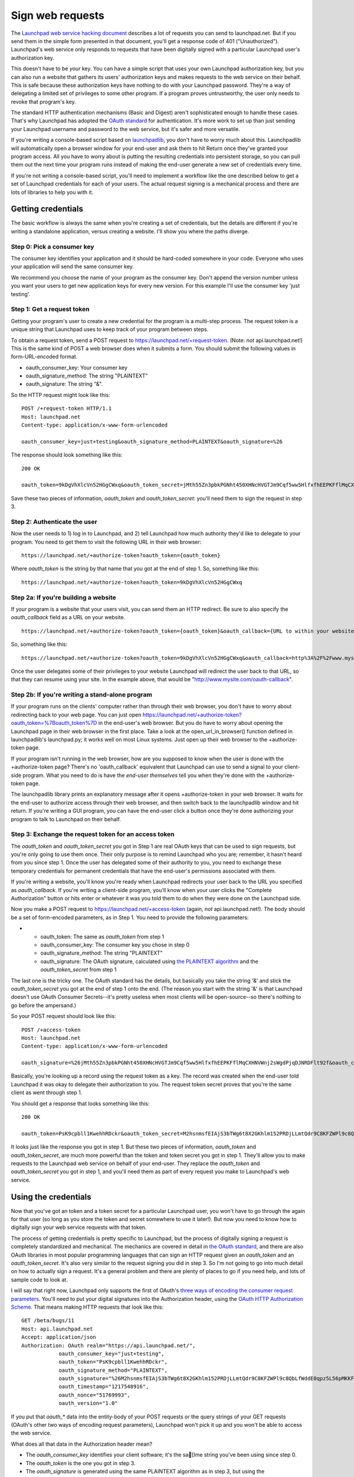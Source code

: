 #################
Sign web requests
#################

The `Launchpad web service hacking document <launchpad-web>`__ describes a
lot of requests you can send to launchpad.net. But if you send them in
the simple form presented in that document, you'll get a response code
of 401 ("Unauthorized"). Launchpad's web service only responds to
requests that have been digitally signed with a particular Launchpad
user's authorization key.

This doesn't have to be *your* key. You can have a simple script that
uses your own Launchpad authorization key, but you can also run a
website that gathers its users' authorization keys and makes requests to
the web service on their behalf. This is safe because these
authorization keys have nothing to do with your Launchpad password.
They're a way of delegating a limited set of privileges to some other
program. If a program proves untrustworthy, the user only needs to
revoke that program's key.

The standard HTTP authentication mechanisms (Basic and Digest) aren't
sophisticated enough to handle these cases. That's why Launchpad has
adopted the `OAuth standard <http://oauth.net>`__ for authentication.
It's more work to set up than just sending your Launchpad username and
password to the web service, but it's safer and more versatile.

If you're writing a console-based script based on
`launchpadlib <../launchpadlib>`__, you don't have to worry much about
this. Launchpadlib will automatically open a browser window for your
end-user and ask them to hit Return once they've granted your program
access. All you have to worry about is putting the resulting credentials
into persistent storage, so you can pull them out the next time your
program runs instead of making the end-user generate a new set of
credentials every time.

If you're not writing a console-based script, you'll need to implement a
workflow like the one described below to get a set of Launchpad
credentials for each of your users. The actual request signing is a
mechanical process and there are lots of libraries to help you with it.

Getting credentials
===================

The basic workflow is always the same when you're creating a set of
credentials, but the details are different if you're writing a
standalone application, versus creating a website. I'll show you where
the paths diverge.

Step 0: Pick a consumer key
---------------------------

The consumer key identifies your application and it should be hard-coded
somewhere in your code. Everyone who uses your application will send the
same consumer key.

We recommend you choose the name of your program as the consumer key.
Don't append the version number unless you want your users to get new
application keys for every new version. For this example I'll use the
consumer key 'just testing'.

Step 1: Get a request token
---------------------------

Getting your program's user to create a new credential for the program
is a multi-step process. The request token is a unique string that
Launchpad uses to keep track of your program between steps.

To obtain a request token, send a POST request to
https://launchpad.net/+request-token. (Note: *not* api.launchpad.net!)
This is the same kind of POST a web browser does when it submits a form.
You should submit the following values in form-URL-encoded format.

-  oauth_consumer_key: Your consumer key
-  oauth_signature_method: The string "PLAINTEXT"
-  oauth_signature: The string "&".

So the HTTP request might look like this:

::

       POST /+request-token HTTP/1.1
       Host: launchpad.net
       Content-type: application/x-www-form-urlencoded

       oauth_consumer_key=just+testing&oauth_signature_method=PLAINTEXT&oauth_signature=%26

The response should look something like this:

::

       200 OK

       oauth_token=9kDgVhXlcVn52HGgCWxq&oauth_token_secret=jMth55Zn3pbkPGNht450XHNcHVGTJm9Cqf5ww5HlfxfhEEPKFflMqCXHNVWnj2sWgdPjqDJNRDFlt92f

Save these two pieces of information, *oauth_token* and
*oauth_token_secret*: you'll need them to sign the request in step 3.

Step 2: Authenticate the user
-----------------------------

Now the user needs to 1) log in to Launchpad, and 2) tell Launchpad how
much authority they'd like to delegate to your program. You need to get
them to visit the following URL in their web browser:

::

       https://launchpad.net/+authorize-token?oauth_token={oauth_token}

Where *oauth_token* is the string by that name that you got at the end
of step 1. So, something like this:

::

       https://launchpad.net/+authorize-token?oauth_token=9kDgVhXlcVn52HGgCWxq

Step 2a: If you're building a website
-------------------------------------

If your program is a website that your users visit, you can send them an
HTTP redirect. Be sure to also specify the *oauth_callback* field as a
URL on your website.

::

       https://launchpad.net/+authorize-token?oauth_token={oauth_token}&oauth_callback={URL to within your website}

So, something like this:

::

       https://launchpad.net/+authorize-token?oauth_token=9kDgVhXlcVn52HGgCWxq&oauth_callback=http%3A%2F%2Fwww.mysite.com%2Foauth-callback

Once the user delegates some of their privileges to your website
Launchpad will redirect the user back to that URL, so that they can
resume using your site. In the example above, that would be
"http://www.mysite.com/oauth-callback".

Step 2b: If you're writing a stand-alone program
------------------------------------------------

If your program runs on the clients' computer rather than through their
web browser, you don't have to worry about redirecting back to your web
page. You can just open
https://launchpad.net/+authorize-token?oauth_token=%7Boauth_token%7D in
the end-user's web browser. But you do have to worry about opening the
Launchpad page in their web browser in the first place. Take a look at
the open_url_in_browser() function defined in launchpadlib's
launchpad.py; it works well on most Linux systems. Just open up their
web browser to the +authorize-token page.

If your program isn't running in the web browser, how are you supposed
to know when the user is done with the +authorize-token page? There's no
'oauth_callback' equivalent that Launchpad can use to send a signal to
your client-side program. What you need to do is have the *end-user
themselves* tell you when they're done with the +authorize-token page.

The launchpadlib library prints an explanatory message after it opens
+authorize-token in your web browser. It waits for the end-user to
authorize access through their web browser, and then switch back to the
launchpadlib window and hit return. If you're writing a GUI program, you
can have the end-user click a button once they're done authorizing your
program to talk to Launchpad on their behalf.

Step 3: Exchange the request token for an access token
------------------------------------------------------

The *oauth_token* and *oauth_token_secret* you got in Step 1 are real
OAuth keys that can be used to sign requests, but you're only going to
use them once. Their only purpose is to remind Launchpad who you are;
remember, it hasn't heard from you since step 1. Once the user has
delegated some of their authority to you, you need to exchange these
temporary credentials for permanent credentials that have the end-user's
permissions associated with them.

If you're writing a website, you'll know you're ready when Launchpad
redirects your user back to the URL you specified as *oauth_callback*.
If you're writing a client-side program, you'll know when your user
clicks the "Complete Authorization" button or hits enter or whatever it
was you told them to do when they were done on the Launchpad side.

Now you make a POST request to https://launchpad.net/+access-token
(again, *not* api.launchpad.net!). The body should be a set of
form-encoded parameters, as in Step 1. You need to provide the following
parameters:

-  

   -  oauth_token: The same as *oauth_token* from step 1
   -  oauth_consumer_key: The consumer key you chose in step 0
   -  oauth_signature_method: The string "PLAINTEXT"
   -  oauth_signature: The OAuth signature, calculated using `the
      PLAINTEXT algorithm <http://oauth.net/core/1.0/#anchor22>`__ and
      the *oauth_token_secret* from step 1

The last one is the tricky one. The OAuth standard has the details, but
basically you take the string '&' and stick the *oauth_token_secret* you
got at the end of step 1 onto the end. (The reason you start with the
string '&' is that Launchpad doesn't use OAuth Consumer Secrets--it's
pretty useless when most clients will be open-source--so there's nothing
to go before the ampersand.)

So your POST request should look like this:

::

       POST /+access-token
       Host: launchpad.net
       Content-type: application/x-www-form-urlencoded

       oauth_signature=%26jMth55Zn3pbkPGNht450XHNcHVGTJm9Cqf5ww5HlfxfhEEPKFflMqCXHNVWnj2sWgdPjqDJNRDFlt92f&oauth_consumer_key=just+testing&oauth_token=9kDgVhXlcVn52HGgCWxq&oauth_signature_method=PLAINTEXT

Basically, you're looking up a record using the request token as a key.
The record was created when the end-user told Launchpad it was okay to
delegate their authorization to you. The request token secret proves
that you're the same client as went through step 1.

You should get a response that looks something like this:

::

       200 OK

       oauth_token=PsK9cpbll1KwehhRDckr&oauth_token_secret=M2hsnmsfEIAjS3bTWg6t8X2GKhlm152PRDjLLmtQdr9C8KFZWPl9c8QbLfWddE0qpz5L56pMKKFKEfv1&lp.context=None

It looks just like the response you got in step 1. But these two pieces
of information, *oauth_token* and *oauth_token_secret*, are much more
powerful than the token and token secret you got in step 1. They'll
allow you to make requests to the Launchpad web service on behalf of
your end-user. They replace the *oauth_token* and *oauth_token_secret*
you got in step 1, and you'll need them as part of every request you
make to Launchpad's web service.

Using the credentials
=====================

Now that you've got an token and a token secret for a particular
Launchpad user, you won't have to go through the again for that user (so
long as you store the token and secret somewhere to use it later!). But
now you need to know how to digitally sign your web service requests
with that token.

The process of getting credentials is pretty specific to Launchpad, but
the process of digitally signing a request is completely standardized
and mechanical. The mechanics are covered in detail in `the OAuth
standard <http://oauth.net/core/1.0/>`__, and there are also OAuth
libraries in most popular programming languages that can sign an HTTP
request given an *oauth_token* and an *oauth_token_secret*. It's also
very similar to the request signing you did in step 3. So I'm not going
to go into much detail on how to actually sign a request. It's a general
problem and there are plenty of places to go if you need help, and lots
of sample code to look at.

I will say that right now, Launchpad only supports the first of OAuth's
`three ways of encoding the consumer request
parameters <http://oauth.net/core/1.0/#consumer_req_param>`__. You'll
need to put your digital signatures into the Authorization header, using
the `OAuth HTTP Authorization
Scheme <http://oauth.net/core/1.0/#auth_header>`__. That means making
HTTP requests that look like this:

::

       GET /beta/bugs/11
       Host: api.launchpad.net
       Accept: application/json
       Authorization: OAuth realm="https://api.launchpad.net/",
                   oauth_consumer_key="just+testing",
                   oauth_token="PsK9cpbll1KwehhRDckr",
                   oauth_signature_method="PLAINTEXT",
                   oauth_signature="%26M2hsnmsfEIAjS3bTWg6t8X2GKhlm152PRDjLLmtQdr9C8KFZWPl9c8QbLfWddE0qpz5L56pMKKFKEfv1",
                   oauth_timestamp="1217548916",
                   oauth_nonce="51769993",
                   oauth_version="1.0"

If you put that *oauth_\** data into the entity-body of your POST
requests or the query strings of your GET requests (OAuth's other two
ways of encoding request parameters), Launchpad won't pick it up and you
won't be able to access the web service.

What does all that data in the Authorization header mean?

-  The *oauth_consumer_key* identifies your client software; it's the
   sa[Ime string you've been using since step 0.
-  The *oauth_token* is the one you got in step 3.
-  The *oauth_signature* is generated using the same PLAINTEXT algorithm
   as in step 3, but using the *oauth_token_secret* you got in step 3,
   rather than the now-abandoned *oauth_token_secret* you got in step 1.
-  The *oauth_nonce* and *oauth_timestamp* are as defined
   `here <http://oauth.net/core/1.0/#nonce>`__.


